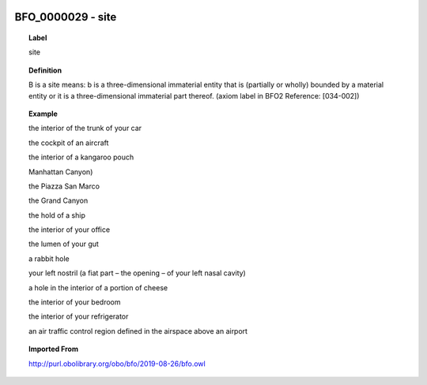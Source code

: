 
  .. _BFO_0000029:
  .. _site:
  .. index:: 
     single: BFO_0000029; site
     single: site; BFO_0000029

BFO_0000029 - site
====================================================================================

.. topic:: Label

    site

.. topic:: Definition

    B is a site means: b is a three-dimensional immaterial entity that is (partially or wholly) bounded by a material entity or it is a three-dimensional immaterial part thereof. (axiom label in BFO2 Reference: [034-002])

.. topic:: Example

    the interior of the trunk of your car

    the cockpit of an aircraft

    the interior of a kangaroo pouch

    Manhattan Canyon)

    the Piazza San Marco

    the Grand Canyon

    the hold of a ship

    the interior of your office

    the lumen of your gut

    a rabbit hole

    your left nostril (a fiat part – the opening – of your left nasal cavity)

    a hole in the interior of a portion of cheese

    the interior of your bedroom

    the interior of your refrigerator

    an air traffic control region defined in the airspace above an airport

.. topic:: Imported From

    http://purl.obolibrary.org/obo/bfo/2019-08-26/bfo.owl

